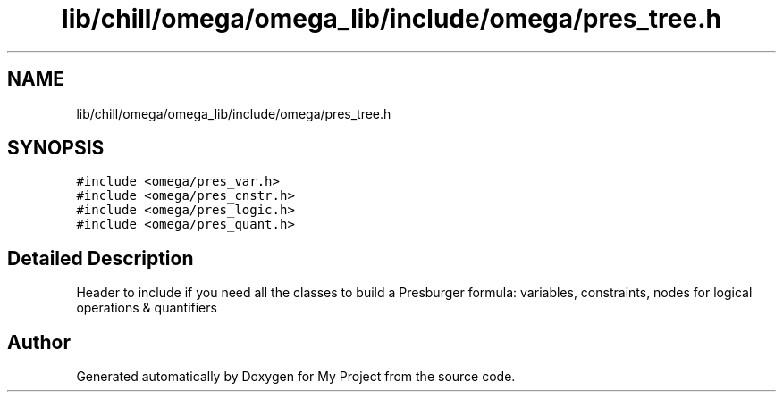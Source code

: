 .TH "lib/chill/omega/omega_lib/include/omega/pres_tree.h" 3 "Sun Jul 12 2020" "My Project" \" -*- nroff -*-
.ad l
.nh
.SH NAME
lib/chill/omega/omega_lib/include/omega/pres_tree.h
.SH SYNOPSIS
.br
.PP
\fC#include <omega/pres_var\&.h>\fP
.br
\fC#include <omega/pres_cnstr\&.h>\fP
.br
\fC#include <omega/pres_logic\&.h>\fP
.br
\fC#include <omega/pres_quant\&.h>\fP
.br

.SH "Detailed Description"
.PP 
Header to include if you need all the classes to build a Presburger formula: variables, constraints, nodes for logical operations & quantifiers 
.SH "Author"
.PP 
Generated automatically by Doxygen for My Project from the source code\&.
